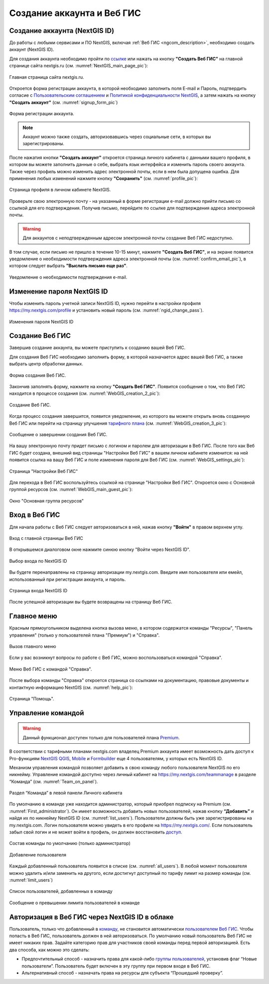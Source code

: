 .. _ngcom_create:

Создание аккаунта и Вeб ГИС
===========================

.. _ngcom_create_account:

Создание аккаунта (NextGIS ID)
-------------------------------

До работы с любыми сервисами и ПО NextGIS, включая :ref:`Веб ГИС <ngcom_description>`, необходимо создать аккаунт (NextGIS ID).

Для создания аккаунта необходимо пройти по `ссылке <https://my.nextgis.com/signup/?next=/webgis/>`_ или нажать на 
кнопку **"Создать Веб ГИС"** на главной странице сайта nextgis.ru (см. :numref:`NextGIS_main_page_pic`): 

.. figure:: _static/NextGIS_main_page.png
   :name: NextGIS_main_page_pic
   :align: center
   :width: 16cm

   Главная страница сайта nextgis.ru.

Откроется форма регистрации аккаунта, в которой необходимо заполнить поля E-mail и Пароль, подтвердить согласие с `Пользовательским соглашением <http://nextgis.ru/terms>`_ и `Политикой конфиденциальности NextGIS <http://nextgis.ru/privacy>`_, а затем нажать на кнопку **"Создать аккаунт"** (см. :numref:`signup_form_pic`)

.. figure:: _static/Signup_form.png
   :name: signup_form_pic
   :align: center
   :width: 16cm    

   Форма регистрации аккаунта.

.. note::

   Аккаунт можно также создать, авторизовавшись через социальные сети, в которых вы зарегистрированы.

После нажатия кнопки **"Создать аккаунт"** откроется страница личного кабинета с данными вашего профиля, в котором вы можете заполнить данные о себе, выбрать язык интерфейса и изменить пароль своего аккаунта. 
Также через профиль можно изменить адрес электронной почты, если в нем была допущена ошибка.
Для применения любых изменений нажмите кнопку **"Сохранить"** (см. :numref:`profile_pic`): 

.. figure:: _static/Profile_ru.png
   :name: profile_pic
   :align: center
   :width: 16cm    
  
   Страница профиля в личном кабинете NextGIS.
   
Проверьте свою электронную почту - на указанный в форме регистрации e-mail должно прийти письмо со ссылкой для его подтверждения. Получив письмо, перейдите по ссылке для подтверждения адреса электронной почты. 

.. warning::

   Для аккаунтов с неподтвержденным адресом электронной почты создание Веб ГИС недоступно.

В том случае, если письмо не пришло в течение 10-15 минут, нажмите **"Создать Веб ГИС"**, и на экране появится уведомление о необходимости подтверждения адреса электронной почты (см. :numref:`confirm_email_pic`), в котором следует выбрать **"Выслать письмо еще раз"**.

.. figure:: _static/Confirm_email_ru.png
   :name: confirm_email_pic
   :align: center
   :width: 16cm    

   Уведомление о необходимости подтверждения e-mail.


.. _ngcom_ngid_change_password:

Изменение пароля NextGIS ID
---------------------------

Чтобы изменить пароль учетной записи NextGIS ID, нужно перейти в настройки профиля https://my.nextgis.com/profile и установить новый пароль (см. :numref:`ngid_change_pass`).

.. figure:: _static/ngid_change_pass_ru.png
   :name: ngid_change_pass
   :align: center
   :width: 16cm    

   Изменения пароля NextGIS ID

.. _ngcom_create_webgis:

Создание Веб ГИС
-----------------

Завершив создание аккаунта, вы можете приступить к созданию вашей Веб ГИС.

Для создания Веб ГИС необходимо заполнить форму, в которой назначается адрес вашей Веб ГИС, а также выбрать центр обработки данных.

.. figure:: _static/WebGIS_creation_1_ru.png
   :name: WebGIS_creation_1_pic
   :align: center
   :width: 16cm    

   Форма создания Веб ГИС.

Закончив заполнять форму, нажмите на кнопку **"Создать Веб ГИС"**.
Появится сообщение о том, что Веб ГИС находится в процессе создания (см. :numref:`WebGIS_creation_2_pic`): 

.. figure:: _static/WebGIS_creation_2_ru.png
   :name: WebGIS_creation_2_pic
   :align: center
   :width: 16cm     

   Создание Веб ГИС.

Когда процесс создания завершится, появится уведомление, из которого вы можете открыть вновь созданную Веб ГИС или перейти на страницу улучшения `тарифного плана <http://nextgis.ru/nextgis-com/plans>`_ (см. :numref:`WebGIS_creation_3_pic`):
 

.. figure:: _static/WebGIS_creation_3_ru.png
   :name: WebGIS_creation_3_pic
   :align: center
   :width: 16cm    

   Сообщение о завершении создания Веб ГИС.

На вашу электронную почту придет письмо с логином и паролем для авторизации в Веб ГИС.
После того как Веб ГИС будет создана, внешний вид страницы "Настройки Веб ГИС" в вашем личном кабинете изменится: на ней появится ссылка на вашу Веб ГИС и поле изменения пароля для Веб ГИС (см. :numref:`WebGIS_settings_pic`):

.. figure:: _static/WebGIS_settings_ru.png
   :name: WebGIS_settings_pic
   :align: center
   :width: 16cm     

   Страница "Настройки Веб ГИС"

Для перехода в Веб ГИС воспользуйтесь ссылкой на странице "Настройки Веб ГИС". Откроется окно с Основной группой ресурсов (см. :numref:`WebGIS_main_guest_pic`): 

.. figure:: _static/WebGIS_main_guest_ru.png
   :name: WebGIS_main_guest_pic
   :align: center
   :width: 16cm    

   Окно "Основная группа ресурсов"
      

.. _ngcom_webgis_signin:

Вход в Веб ГИС
--------------

Для начала работы с Веб ГИС следует авторизоваться в ней, нажав кнопку **"Войти"** в правом верхнем углу.

.. figure:: _static/ngweb_before_signin_ru.png
   :name: ngweb_before_signin_pic
   :align: center
   :width: 16cm
   
   Вход с главной страницы Веб ГИС

В открывшемся диалоговом окне нажмите синюю кнопку "Войти через NextGIS ID".

.. figure:: _static/ngweb_signin_nextgisid_ru.png
   :name: ngweb_signin_nextgisid_pic
   :align: center
   :width: 16cm
   
   Выбор входа по NextGIS ID

Вы будете перенаправлены на страницу авторизации my.nextgis.com. Введите имя пользователя или емейл, использованный при регистрации аккаунта, и пароль. 

.. figure:: _static/ngweb_nextgisid_ru.png
   :name: ngweb_nextgisid_pic
   :align: center
   :width: 12cm
   
   Страница входа NextGIS ID

После успешной авторизации вы будете возвращены на страницу Веб ГИС.


.. _ngcom_main_menu:

Главное меню
------------

Красным прямоугольником выделена кнопка вызова меню, в котором содержатся команды "Ресурсы", "Панель управления" (только у пользователей плана "Премиум") и "Справка".

.. figure:: _static/WebGIS_main_ru.png
   :name: WebGIS_main_pic
   :align: center
   :width: 16cm    

   Вызов главного меню

Если у вас возникнут вопросы по работе с Веб ГИС, можно воспользоваться командой "Справка". 

.. figure:: _static/WebGIS_menu_ru.png
   :name: WebGIS_menu_pic
   :align: center
   :width: 16cm    

   Меню Веб ГИС с командой "Справка".

После выбора команды "Справка" откроется страница со ссылками на документацию, правовые документы и контактную информацию NextGIS (см. :numref:`help_pic`): 

.. figure:: _static/Help_ru.png
   :name: help_pic
   :align: center
   :width: 16cm     

   Страница "Помощь".
   

.. _ngcom_team_management:

Управление командой
-------------------

.. warning::
   Данный функционал доступен только для пользователей плана `Premium <http://nextgis.ru/nextgis-com/plans>`_.
   

В соответствии с тарифными планами nextgis.com владелец Premium аккаунта имеет возможность дать доступ к Pro-функциям `NextGIS QGIS <https://nextgis.ru/nextgis-qgis#pro>`_, `Mobile <https://nextgis.ru/nextgis-mobile#pro>`_ и `Formbuilder <https://nextgis.ru/nextgis-formbuilder#pro>`_ еще 4 пользователям, у которых есть NextGIS ID.

Механизм управления командой позволяет добавить в свою команду любого пользователя NextGIS по его никнейму. Управление командой доступно через личный кабинет на https://my.nextgis.com/teammanage в разделе “Команда” (см. :numref:`Team_on_panel`).

.. figure:: _static/Team_on_panel_ru.png
   :name: Team_on_panel
   :align: center
   :width: 7cm    

   Раздел “Команда” в левой панели Личного кабинета
   
По умолчанию в команде уже находится администратор, который приобрел подписку на Premium (см. :numref:`First_administrator`). Он имеет возможность добавить новых пользователей, нажав кнопку **“Добавить”** и найдя их по никнейму NextGIS ID (см. :numref:`list_users`). Пользователи должны быть уже зарегистрированы на my.nextgis.com. Логин пользователя можно увидеть в его профиле на https://my.nextgis.com/. Если пользователь забыл свой логин и не может войти в профиль, он должен восстановить `доступ <https://docs.nextgis.ru/docs_ngcom/source/faq_webgis.html#nextgis-id>`_.

.. figure:: _static/First_administrator_ru.png
   :name: First_administrator
   :align: center
   :width: 16cm    

   Состав команды по умолчанию (только администратор)
   
   
.. figure:: _static/list_users.png
   :name: list_users
   :align: center
   :width: 14cm    

   Добавление пользователя
   
   
Каждый добавленный пользователь появится в списке (см. :numref:`all_users`). В любой момент пользователя можно удалить и/или заменить на другого, если достигнут доступный по тарифу лимит на размер команды (см. :numref:`limit_users`)

.. figure:: _static/all_users_ru.png
   :name: all_users
   :align: center
   :width: 16cm    

   Список пользователей, добавленных в команду
   
   
.. figure:: _static/limit_users.png
   :name: limit_users
   :align: center
   :width: 12cm    

   Сообщение о превышении лимита пользователей в команде


.. _ngcom_auth_id_webgis:

Авторизация в Веб ГИС через NextGIS ID в облаке
-----------------------------------------------

Пользователь, только что добавленный в `команду <https://docs.nextgis.ru/docs_ngcom/source/create.html#ngcom-team-management>`_, не становится автоматически `пользователем Веб ГИС <https://docs.nextgis.ru/docs_ngweb/source/admin_tasks.html#id5>`_. Чтобы попасть в Веб ГИС, пользователь должен в ней авторизоваться.
По умолчанию новый пользователь Веб ГИС не имеет никаких прав. Задайте категорию прав для участников своей команды перед первой авторизацией.
Есть два способа, как можно это сделать:

* Предпочтительный способ - назначить права для какой-либо `группы пользователей <https://docs.nextgis.ru/docs_ngweb/source/admin_tasks.html#ngw-create-group>`_, установив флаг “Новые пользователи”. Пользователь будет включен в эту группу при первом входе в Веб ГИС.
* Альтернативный способ - назначать права на ресурсы для субъекта “Прошедший проверку”.
